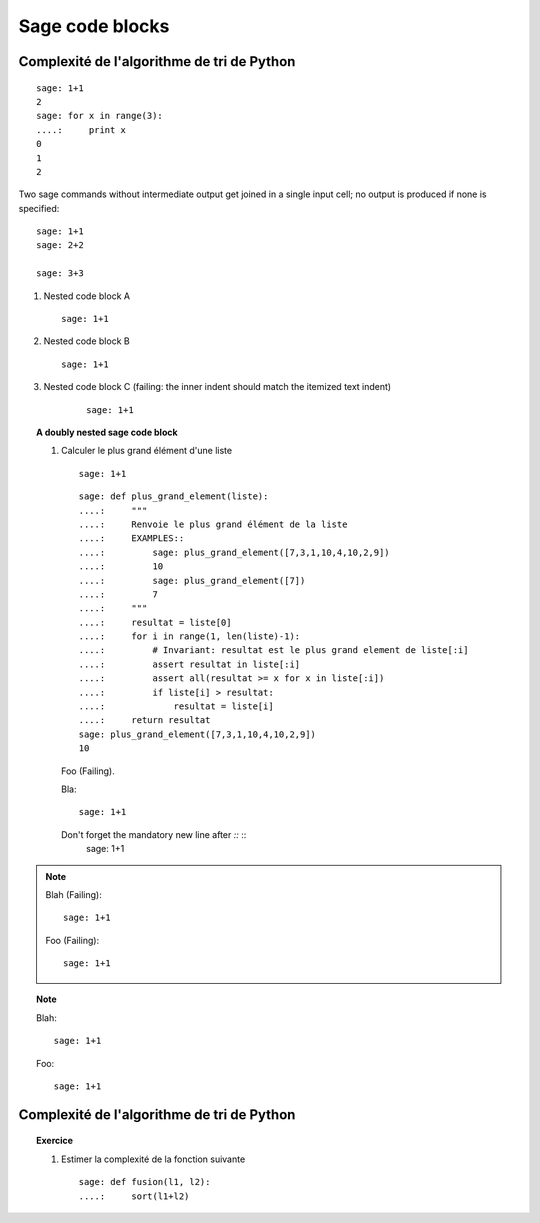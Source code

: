 Sage code blocks
----------------

Complexité de l'algorithme de tri de Python
===========================================

::

    sage: 1+1
    2
    sage: for x in range(3):
    ....:     print x
    0
    1
    2

Two sage commands without intermediate output get joined in a single
input cell; no output is produced if none is specified::

    sage: 1+1
    sage: 2+2

    sage: 3+3

#. Nested code block A

   ::

       sage: 1+1

#.  Nested code block B

    ::

       sage: 1+1

#. Nested code block C (failing: the inner indent should match the itemized text indent)

    ::

        sage: 1+1

.. TOPIC:: A doubly nested sage code block

    #.  Calculer le plus grand élément d'une liste

        ::

            sage: 1+1

        ::

            sage: def plus_grand_element(liste):
            ....:     """
            ....:     Renvoie le plus grand élément de la liste
            ....:     EXAMPLES::
            ....:         sage: plus_grand_element([7,3,1,10,4,10,2,9])
            ....:         10
            ....:         sage: plus_grand_element([7])
            ....:         7
            ....:     """
            ....:     resultat = liste[0]
            ....:     for i in range(1, len(liste)-1):
            ....:         # Invariant: resultat est le plus grand element de liste[:i]
            ....:         assert resultat in liste[:i]
            ....:         assert all(resultat >= x for x in liste[:i])
            ....:         if liste[i] > resultat:
            ....:             resultat = liste[i]
            ....:     return resultat
            sage: plus_grand_element([7,3,1,10,4,10,2,9])
            10

        Foo (Failing).

        Bla::

            sage: 1+1

        Don't forget the mandatory new line after `::` ::
            sage: 1+1

.. NOTE::

   Blah (Failing)::

       sage: 1+1

   Foo (Failing)::

       sage: 1+1



.. TOPIC:: Note

   Blah::

       sage: 1+1

   Foo::

       sage: 1+1


Complexité de l'algorithme de tri de Python
===========================================

.. TOPIC:: Exercice

    #.  Estimer la complexité de la fonction suivante

        ::

	    sage: def fusion(l1, l2):
	    ....:     sort(l1+l2)
